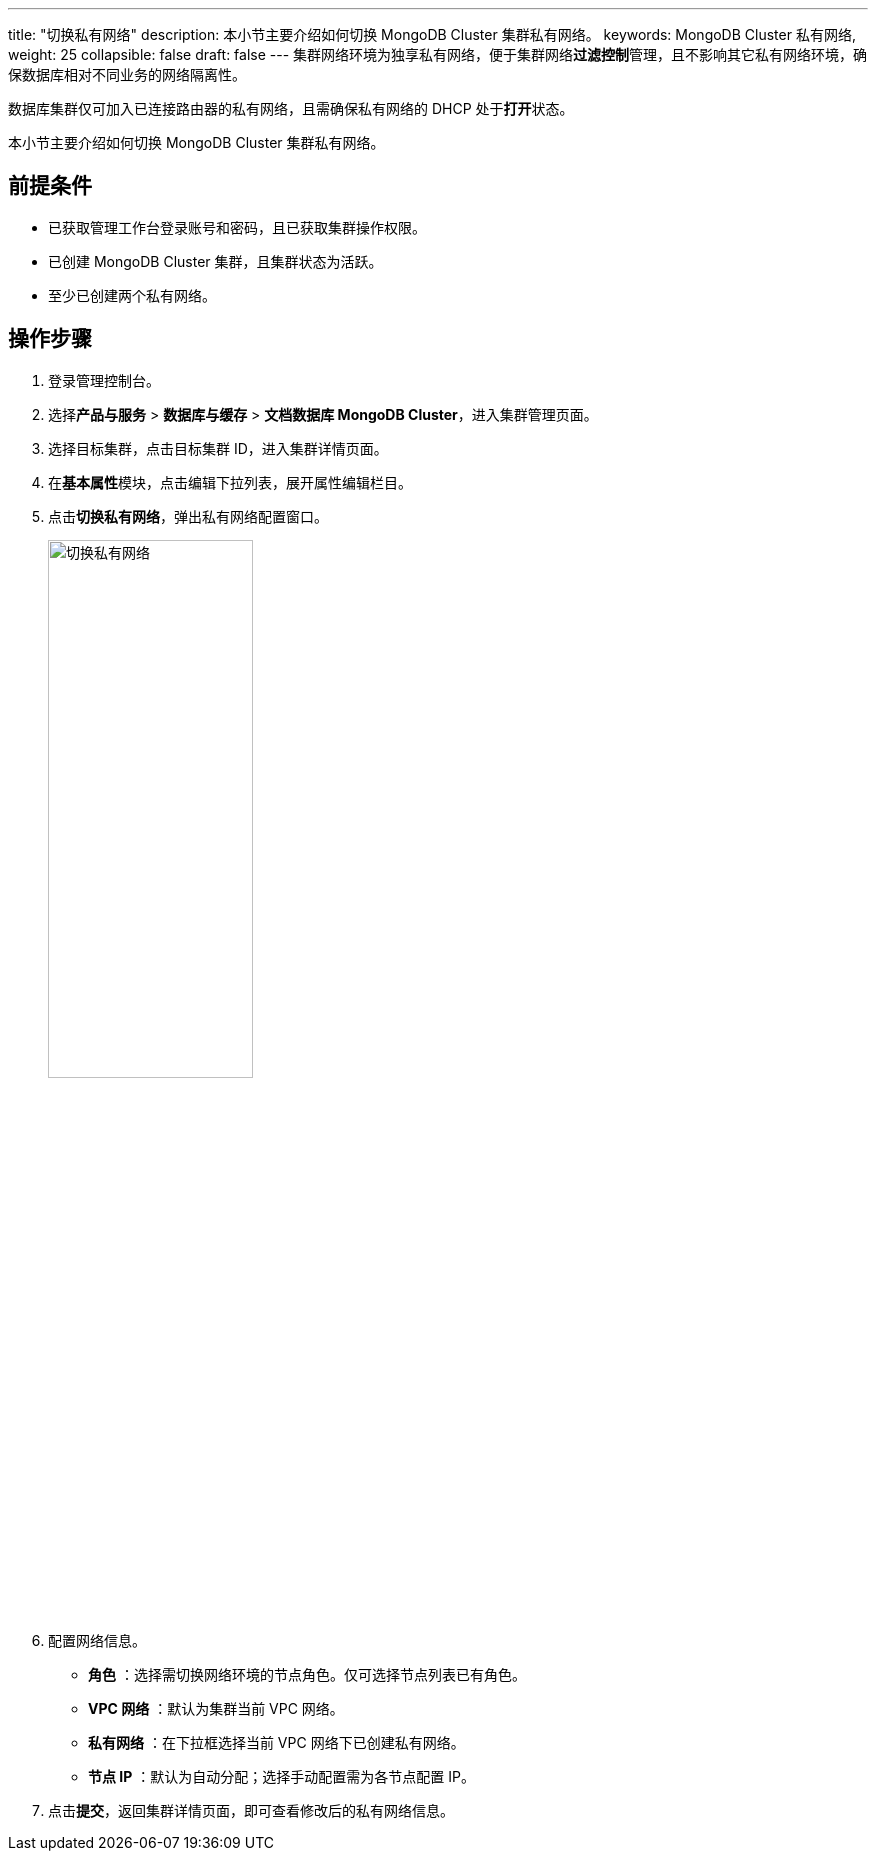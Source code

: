 ---
title: "切换私有网络"
description: 本小节主要介绍如何切换 MongoDB Cluster 集群私有网络。 
keywords: MongoDB Cluster 私有网络,
weight: 25
collapsible: false
draft: false
---
集群网络环境为独享私有网络，便于集群网络**过滤控制**管理，且不影响其它私有网络环境，确保数据库相对不同业务的网络隔离性。

数据库集群仅可加入已连接路由器的私有网络，且需确保私有网络的 DHCP 处于**打开**状态。

本小节主要介绍如何切换 MongoDB Cluster 集群私有网络。

== 前提条件

* 已获取管理工作台登录账号和密码，且已获取集群操作权限。
* 已创建 MongoDB Cluster 集群，且集群状态为``活跃``。
* 至少已创建两个私有网络。

== 操作步骤

. 登录管理控制台。
. 选择**产品与服务** > *数据库与缓存* > *文档数据库 MongoDB Cluster*，进入集群管理页面。
. 选择目标集群，点击目标集群 ID，进入集群详情页面。
. 在**基本属性**模块，点击编辑下拉列表，展开属性编辑栏目。
. 点击**切换私有网络**，弹出私有网络配置窗口。
+
image::/images/cloud_service/database/mongodb_cluster/change_vxnet.png[切换私有网络,50%]

. 配置网络信息。
+
* *角色* ：选择需切换网络环境的节点角色。仅可选择节点列表已有角色。
* *VPC 网络* ：默认为集群当前 VPC 网络。
* *私有网络* ：在下拉框选择当前 VPC 网络下已创建私有网络。
* *节点 IP* ：默认为``自动分配``；选择``手动配置``需为各节点配置 IP。

. 点击**提交**，返回集群详情页面，即可查看修改后的私有网络信息。
